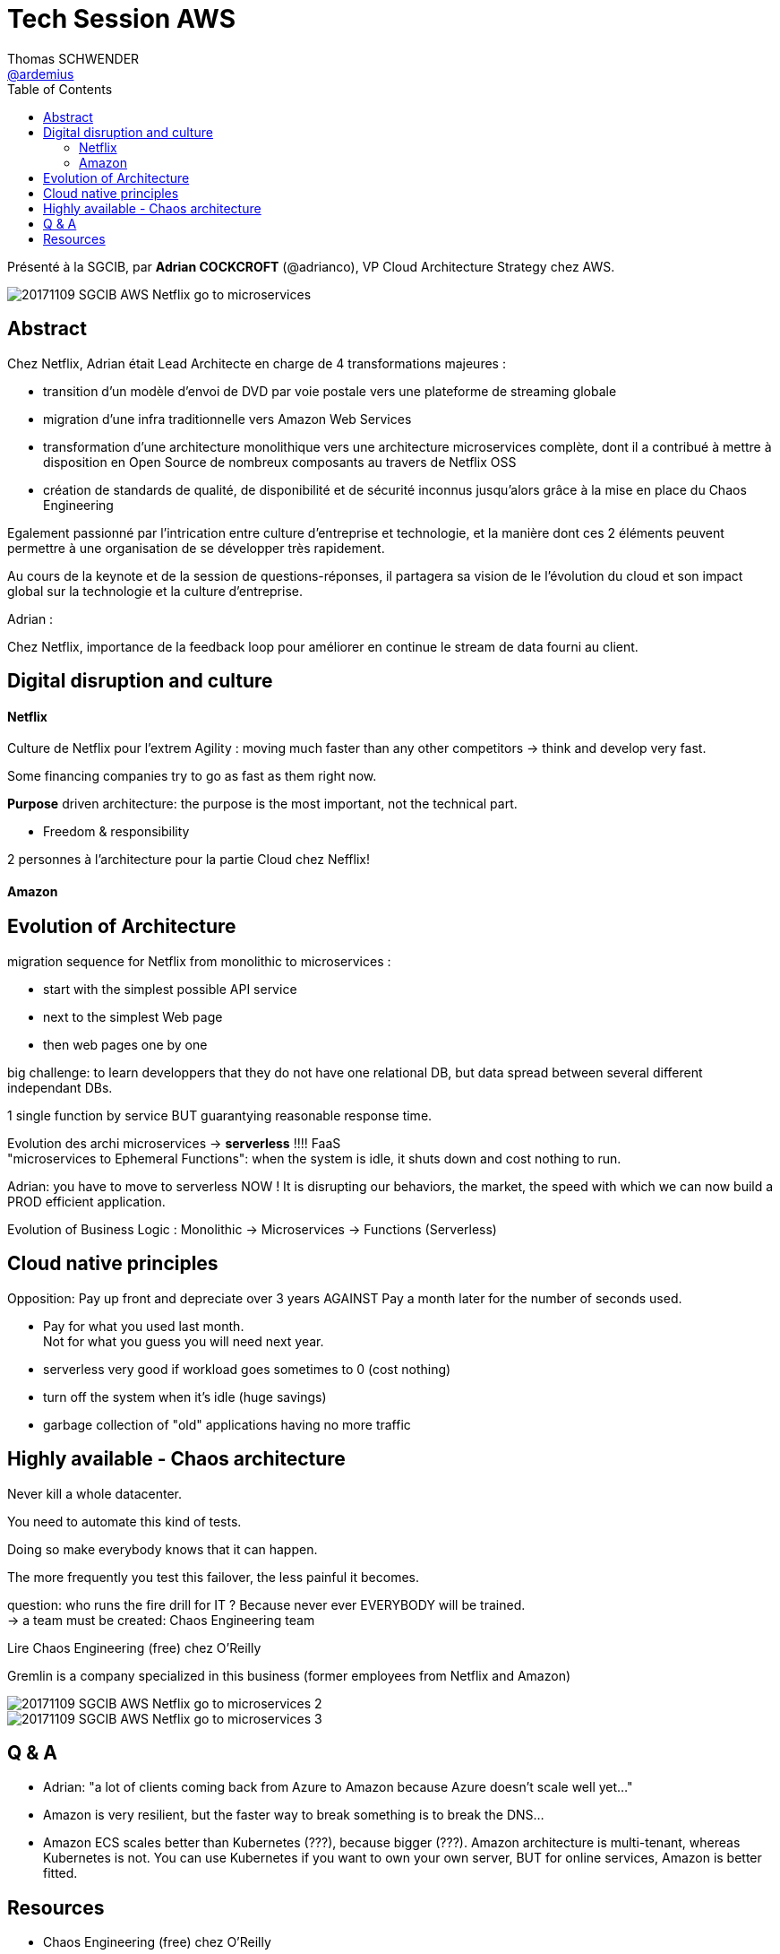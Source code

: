 = Tech Session AWS
Thomas SCHWENDER <https://github.com/ardemius[@ardemius]>
// Handling GitHub admonition blocks icons
//ifndef::env-github[:icons: font]
//ifdef::env-github[]
//:status:
//:outfilesuffix: .adoc
//:caution-caption: :fire:
//:important-caption: :exclamation:
//:note-caption: :paperclip:
//:tip-caption: :bulb:
//:warning-caption: :warning:
//endif[]
:imagesdir: images
:source-highlighter: highlightjs
// Next 2 ones are to handle line breaks in some particular elements (list, footnotes, etc.)
:lb: pass:[<br> +]
:sb: pass:[<br>]
// check https://github.com/Ardemius/personal-wiki/wiki/AsciiDoctor-tips for tips on table of content in GitHub
:toc: macro
//:toclevels: 3

toc::[]

Présenté à la SGCIB, par *Adrian COCKCROFT* (@adrianco), VP Cloud Architecture Strategy chez AWS. 

image::20171109_SGCIB_AWS-Netflix-go-to-microservices.jpg[]

== Abstract

Chez Netflix, Adrian était Lead Architecte en charge de 4 transformations majeures :

* transition d'un modèle d'envoi de DVD par voie postale vers une plateforme de streaming globale
* migration d'une infra traditionnelle vers Amazon Web Services
* transformation d'une architecture monolithique vers une architecture microservices complète, dont il a contribué à mettre à disposition en Open Source de nombreux composants au travers de Netflix OSS
* création de standards de qualité, de disponibilité et de sécurité inconnus jusqu'alors grâce à la mise en place du Chaos Engineering

Egalement passionné par l'intrication entre culture d'entreprise et technologie, et la manière dont ces 2 éléments peuvent permettre à une organisation de se développer très rapidement.

Au cours de la keynote et de la session de questions-réponses, il partagera sa vision de le l'évolution du cloud et son impact global sur la technologie et la culture d'entreprise.

Adrian : 

Chez Netflix, importance de la feedback loop pour améliorer en continue le stream de data fourni au client.

== Digital disruption and culture

==== Netflix

Culture de Netflix pour l'extrem Agility : moving much faster than any other competitors -> think and develop very fast.

Some financing companies try to go as fast as them right now.

*Purpose* driven architecture: the purpose is the most important, not the technical part.

* Freedom & responsibility 

2 personnes à l'architecture pour la partie Cloud chez Nefflix!

==== Amazon

== Evolution of Architecture

migration sequence for Netflix from monolithic to microservices :

* start with the simplest possible API service
* next to the simplest Web page
* then web pages one by one

big challenge: to learn developpers that they do not have one relational DB, but data spread between several different independant DBs.

1 single function by service BUT guarantying reasonable response time.

Evolution des archi microservices -> *serverless* !!!! FaaS +
"microservices to Ephemeral Functions": when the system is idle, it shuts down and cost nothing to run.

Adrian: you have to move to serverless NOW ! It is disrupting our behaviors, the market, the speed with which we can now build a PROD efficient application.

Evolution of Business Logic : Monolithic -> Microservices -> Functions (Serverless)

== Cloud native principles

Opposition: Pay up front and depreciate over 3 years AGAINST Pay a month later for the number of seconds used.

* Pay for what you used last month. +
Not for what you guess you will need next year.

* serverless very good if workload goes sometimes to 0 (cost nothing)
* turn off the system when it's idle (huge savings)
* garbage collection of "old" applications having no more traffic

== Highly available - Chaos architecture

Never kill a whole datacenter.

You need to automate this kind of tests.

Doing so make everybody knows that it can happen.

The more frequently you test this failover, the less painful it becomes. 

question: who runs the fire drill for IT ? Because never ever EVERYBODY will be trained. +
-> a team must be created: Chaos Engineering team

Lire Chaos Engineering (free) chez O'Reilly

Gremlin is a company specialized in this business (former employees from Netflix and Amazon)

image::20171109_SGCIB_AWS-Netflix-go-to-microservices-2.jpg[]

image::20171109_SGCIB_AWS-Netflix-go-to-microservices-3.jpg[]

== Q & A

* Adrian: "a lot of clients coming back from Azure to Amazon because Azure doesn't scale well yet..."
* Amazon is very resilient, but the faster way to break something is to break the DNS...
* Amazon ECS scales better than Kubernetes (???), because bigger (???). Amazon architecture is multi-tenant, whereas Kubernetes is not. You can use Kubernetes if you want to own your own server, BUT for online services, Amazon is better fitted.

== Resources

* Chaos Engineering (free) chez O'Reilly



